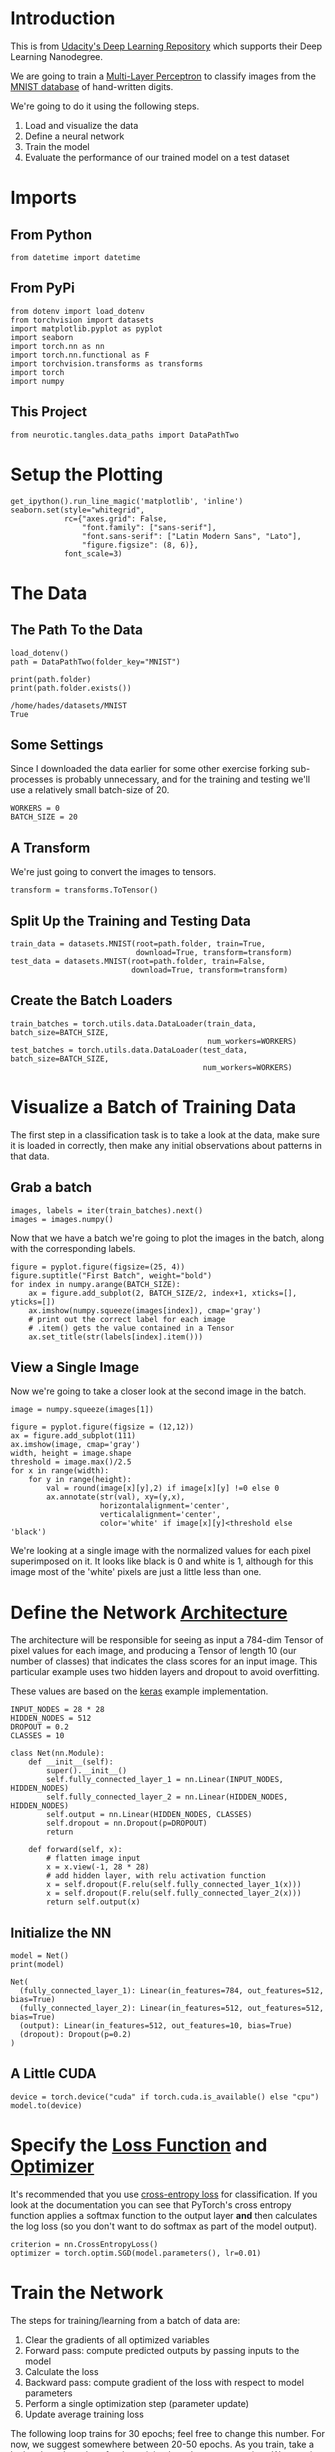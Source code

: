 #+BEGIN_COMMENT
.. title: MNIST MLP
.. slug: mnist-mlp
.. date: 2018-11-25 17:29:13 UTC-08:00
.. tags: cnn,classification,exercise
.. category: Exercise
.. link: 
.. description: MNIST Digit Recognition with a Multi-Layer Perceptron (again).
.. type: text
#+END_COMMENT
#+OPTIONS: ^:{}
#+TOC: headlines 1
#+BEGIN_SRC python :session pytorch :results none :exports none
%load_ext autoreload
%autoreload 2
#+END_SRC
* Introduction
  This is from [[https://github.com/udacity/deep-learning-v2-pytorch.git][Udacity's Deep Learning Repository]] which supports their Deep Learning Nanodegree.

We are going to train a [[https://en.wikipedia.org/wiki/Multilayer_perceptron][Multi-Layer Perceptron]] to classify images from the [[http://yann.lecun.com/exdb/mnist/][MNIST database]] of hand-written digits.

We're going to do it using the following steps.


 1. Load and visualize the data
 2. Define a neural network
 3. Train the model
 4. Evaluate the performance of our trained model on a test dataset

* Imports
** From Python
#+BEGIN_SRC ipython :session pytorch :results none
from datetime import datetime
#+END_SRC
** From PyPi
#+BEGIN_SRC ipython :session pytorch :results none
from dotenv import load_dotenv
from torchvision import datasets
import matplotlib.pyplot as pyplot
import seaborn
import torch.nn as nn
import torch.nn.functional as F
import torchvision.transforms as transforms
import torch
import numpy
#+END_SRC
** This Project
#+BEGIN_SRC ipython :session pytorch :results none
from neurotic.tangles.data_paths import DataPathTwo
#+END_SRC
* Setup the Plotting
#+BEGIN_SRC ipython :session pytorch :results none
get_ipython().run_line_magic('matplotlib', 'inline')
seaborn.set(style="whitegrid",
            rc={"axes.grid": False,
                "font.family": ["sans-serif"],
                "font.sans-serif": ["Latin Modern Sans", "Lato"],
                "figure.figsize": (8, 6)},
            font_scale=3)
#+END_SRC
* The Data
** The Path To the Data
#+BEGIN_SRC ipython :session pytorch :results none
load_dotenv()
path = DataPathTwo(folder_key="MNIST")
#+END_SRC

#+BEGIN_SRC ipython :session pytorch :results output :exports both
print(path.folder)
print(path.folder.exists())
#+END_SRC

#+RESULTS:
: /home/hades/datasets/MNIST
: True

** Some Settings
   Since I downloaded the data earlier for some other exercise forking sub-processes is probably unnecessary, and for the training and testing we'll use a relatively small batch-size of 20.

#+BEGIN_SRC ipython :session pytorch :results none
WORKERS = 0
BATCH_SIZE = 20
#+END_SRC

** A Transform
   We're just going to convert the images to tensors.

#+BEGIN_SRC ipython :session pytorch :results none
transform = transforms.ToTensor()
#+END_SRC

** Split Up the Training and Testing Data

#+BEGIN_SRC ipython :session pytorch :results none
train_data = datasets.MNIST(root=path.folder, train=True,
                            download=True, transform=transform)
test_data = datasets.MNIST(root=path.folder, train=False,
                           download=True, transform=transform)
#+END_SRC
** Create the Batch Loaders

#+BEGIN_SRC ipython :session pytorch :results none
train_batches = torch.utils.data.DataLoader(train_data, batch_size=BATCH_SIZE,
                                            num_workers=WORKERS)
test_batches = torch.utils.data.DataLoader(test_data, batch_size=BATCH_SIZE, 
                                           num_workers=WORKERS)
#+END_SRC

* Visualize a Batch of Training Data

The first step in a classification task is to take a look at the data, make sure it is loaded in correctly, then make any initial observations about patterns in that data.
    
** Grab a batch
#+BEGIN_SRC ipython :session pytorch :results none
images, labels = iter(train_batches).next()
images = images.numpy()
#+END_SRC

Now that we have a batch we're going to plot the images in the batch, along with the corresponding labels.

#+BEGIN_SRC ipython :session pytorch :results raw drawer :ipyfile ../../../files/posts/nano/cnn/mnist-mlp/batch.png
figure = pyplot.figure(figsize=(25, 4))
figure.suptitle("First Batch", weight="bold")
for index in numpy.arange(BATCH_SIZE):
    ax = figure.add_subplot(2, BATCH_SIZE/2, index+1, xticks=[], yticks=[])
    ax.imshow(numpy.squeeze(images[index]), cmap='gray')
    # print out the correct label for each image
    # .item() gets the value contained in a Tensor
    ax.set_title(str(labels[index].item()))
#+END_SRC

#+RESULTS:
:RESULTS:
# Out[48]:
[[file:../../../files/posts/nano/cnn/mnist-mlp/batch.png]]
:END:

[[file:batch.png]]

** View a Single Image

Now we're going to take a closer look at the second image in the batch.

#+BEGIN_SRC ipython :session pytorch :results raw drawer :ipyfile ../../../files/posts/nano/cnn/mnist-mlp/image.png
image = numpy.squeeze(images[1])

figure = pyplot.figure(figsize = (12,12)) 
ax = figure.add_subplot(111)
ax.imshow(image, cmap='gray')
width, height = image.shape
threshold = image.max()/2.5
for x in range(width):
    for y in range(height):
        val = round(image[x][y],2) if image[x][y] !=0 else 0
        ax.annotate(str(val), xy=(y,x),
                    horizontalalignment='center',
                    verticalalignment='center',
                    color='white' if image[x][y]<threshold else 'black')
#+END_SRC

#+RESULTS:
:RESULTS:
# Out[16]:
[[file:../../../files/posts/nano/cnn/mnist-mlp/image.png]]
:END:

[[file:image.png]]

We're looking at a single image with the normalized values for each pixel superimposed on it. It looks like black is 0 and white is 1, although for this image most of the 'white' pixels are just a little less than one.

* Define the Network [[http://pytorch.org/docs/stable/nn.html][Architecture]]

The architecture will be responsible for seeing as input a 784-dim Tensor of pixel values for each image, and producing a Tensor of length 10 (our number of classes) that indicates the class scores for an input image. This particular example uses two hidden layers and dropout to avoid overfitting.

These values are based on the [[https://github.com/keras-team/keras/blob/master/examples/mnist_mlp.py][keras]] example implementation.

#+BEGIN_SRC ipython :session pytorch :results none
INPUT_NODES = 28 * 28
HIDDEN_NODES = 512
DROPOUT = 0.2
CLASSES = 10
#+END_SRC

#+BEGIN_SRC ipython :session pytorch :results none
class Net(nn.Module):
    def __init__(self):
        super().__init__()        
        self.fully_connected_layer_1 = nn.Linear(INPUT_NODES, HIDDEN_NODES)
        self.fully_connected_layer_2 = nn.Linear(HIDDEN_NODES, HIDDEN_NODES)
        self.output = nn.Linear(HIDDEN_NODES, CLASSES)
        self.dropout = nn.Dropout(p=DROPOUT)
        return

    def forward(self, x):
        # flatten image input
        x = x.view(-1, 28 * 28)
        # add hidden layer, with relu activation function
        x = self.dropout(F.relu(self.fully_connected_layer_1(x)))
        x = self.dropout(F.relu(self.fully_connected_layer_2(x)))        
        return self.output(x)
#+END_SRC

** Initialize the NN

#+BEGIN_SRC ipython :session pytorch :results output :exports both
model = Net()
print(model)
#+END_SRC

#+RESULTS:
: Net(
:   (fully_connected_layer_1): Linear(in_features=784, out_features=512, bias=True)
:   (fully_connected_layer_2): Linear(in_features=512, out_features=512, bias=True)
:   (output): Linear(in_features=512, out_features=10, bias=True)
:   (dropout): Dropout(p=0.2)
: )

** A Little CUDA
#+BEGIN_SRC ipython :session pytorch :results none
device = torch.device("cuda" if torch.cuda.is_available() else "cpu")
model.to(device)
#+END_SRC

* Specify the [[http://pytorch.org/docs/stable/nn.html#loss-functions][Loss Function]] and [[http://pytorch.org/docs/stable/optim.html][Optimizer]]

It's recommended that you use [[http://pytorch.org/docs/stable/nn.html#loss-functions][cross-entropy loss]] for classification. If you look at the documentation you can see that PyTorch's cross entropy function applies a softmax function to the output layer *and* then calculates the log loss (so you don't want to do softmax as part of the model output).

#+BEGIN_SRC ipython :session pytorch :results none
criterion = nn.CrossEntropyLoss()
optimizer = torch.optim.SGD(model.parameters(), lr=0.01)
#+END_SRC

* Train the Network

The steps for training/learning from a batch of data are:
 1. Clear the gradients of all optimized variables
 2. Forward pass: compute predicted outputs by passing inputs to the model
 3. Calculate the loss
 4. Backward pass: compute gradient of the loss with respect to model parameters
 5. Perform a single optimization step (parameter update)
 6. Update average training loss
 
The following loop trains for 30 epochs; feel free to change this number. For now, we suggest somewhere between 20-50 epochs. As you train, take a look at how the values for the training loss decrease over time. We want it to decrease while also avoiding overfitting the training data. 

#+BEGIN_SRC ipython :session pytorch :results none
EPOCHS = 30
#+END_SRC

#+BEGIN_SRC ipython :session pytorch :results output :exports both
start = datetime.now()
model.train() # prep model for training

for epoch in range(EPOCHS):
    # monitor training loss
    train_loss = 0.0
    train_losses = []
    # train the model
    for data, target in train_batches:
        # move it to the GPU or CPU
        data, target = data.to(device), target.to(device)
        # clear the gradients of all optimized variables
        optimizer.zero_grad()
        # forward pass: compute predicted outputs by passing inputs to the model
        output = model(data)
        # calculate the loss
        loss = criterion(output, target)
        # backward pass: compute gradient of the loss with respect to model parameters
        loss.backward()
        # perform a single optimization step (parameter update)
        optimizer.step()
        # update running training loss
        train_loss += loss.item() * data.size(0)
        
        # print training statistics 
        # calculate average loss over an epoch
    train_loss = train_loss/len(train_batches.dataset)
    train_losses.append(train_loss)
    print('Epoch: {} \tTraining Loss: {:.6f}'.format(
        epoch+1, 
        train_loss
        ))
print("Training Time: {}".format(datetime.now() - start))
#+END_SRC

#+RESULTS:
#+begin_example
Epoch: 1 	Training Loss: 0.826836
Epoch: 2 	Training Loss: 0.324859
Epoch: 3 	Training Loss: 0.251608
Epoch: 4 	Training Loss: 0.202294
Epoch: 5 	Training Loss: 0.170231
Epoch: 6 	Training Loss: 0.146775
Epoch: 7 	Training Loss: 0.127352
Epoch: 8 	Training Loss: 0.115026
Epoch: 9 	Training Loss: 0.104332
Epoch: 10 	Training Loss: 0.093575
Epoch: 11 	Training Loss: 0.084913
Epoch: 12 	Training Loss: 0.077826
Epoch: 13 	Training Loss: 0.071506
Epoch: 14 	Training Loss: 0.067273
Epoch: 15 	Training Loss: 0.063749
Epoch: 16 	Training Loss: 0.058150
Epoch: 17 	Training Loss: 0.054770
Epoch: 18 	Training Loss: 0.051584
Epoch: 19 	Training Loss: 0.047762
Epoch: 20 	Training Loss: 0.045219
Epoch: 21 	Training Loss: 0.041732
Epoch: 22 	Training Loss: 0.040526
Epoch: 23 	Training Loss: 0.038247
Epoch: 24 	Training Loss: 0.035713
Epoch: 25 	Training Loss: 0.033801
Epoch: 26 	Training Loss: 0.031963
Epoch: 27 	Training Loss: 0.031082
Epoch: 28 	Training Loss: 0.028971
Epoch: 29 	Training Loss: 0.027500
Epoch: 30 	Training Loss: 0.026876
Training Time: 0:05:59.808071
#+end_example
* Test the Trained Network

Finally, we test our best model on previously unseen **test data** and evaluate it's performance. Testing on unseen data is a good way to check that our model generalizes well. It may also be useful to be granular in this analysis and take a look at how this model performs on each class as well as looking at its overall loss and accuracy.

** ~model.eval()~
 
~model.eval(~) will set all the layers in your model to evaluation mode. This affects layers like dropout layers that turn "off" nodes during training with some probability, but should allow every node to be "on" for evaluation!

** Set Up the Testing

#+BEGIN_SRC python :session pytorch :results output :exports both
test_loss = 0.0
class_correct = list(0. for i in range(10))
class_total = list(0. for i in range(10))
model.eval()

start = datetime.now()

for data, target in test_batches:
    data, target = data.to(device), target.to(device)
    # forward pass: compute predicted outputs by passing inputs to the model
    output = model(data)
    # calculate the loss
    loss = criterion(output, target)
    # update test loss 
    test_loss += loss.item() * data.size(0)
    # convert output probabilities to predicted class
    _, prediction = torch.max(output, 1)
    # compare predictions to true label
    correct = numpy.squeeze(prediction.eq(target.data.view_as(prediction)))
    # calculate test accuracy for each object class
    for i in range(BATCH_SIZE):
        label = target.data[i]
        class_correct[label] += correct[i].item()
        class_total[label] += 1

print("Test Time: {}".format(datetime.now() - start))
#+END_SRC

#+RESULTS:
: Test Time: 0:00:01.860151

** Calculate and Print Average Test Loss

#+BEGIN_SRC python :session pytorch :results output :exports both
test_loss = test_loss/len(test_batches.dataset)
print('Test Loss: {:.6f}\n'.format(test_loss))

for i in range(10):
    if class_total[i] > 0:
        print('Test Accuracy of Batch {}: {:.2f} ({}/{})'.format(
            str(i), 100 * class_correct[i] / class_total[i],
            numpy.sum(class_correct[i]), numpy.sum(class_total[i])))
    else:
        print('Test Accuracy of {}: N/A (no training examples)'.format(classes[i]))

print('\nTest Accuracy (Overall): %2d%% (%2d/%2d)' % (
    100. * numpy.sum(class_correct) / numpy.sum(class_total),
    numpy.sum(class_correct), numpy.sum(class_total)))
#+END_SRC

#+RESULTS:
#+begin_example
Test Loss: 0.056054

Test Accuracy of Batch 0: 99.18 (972.0/980.0)
Test Accuracy of Batch 1: 99.21 (1126.0/1135.0)
Test Accuracy of Batch 2: 98.16 (1013.0/1032.0)
Test Accuracy of Batch 3: 98.02 (990.0/1010.0)
Test Accuracy of Batch 4: 98.47 (967.0/982.0)
Test Accuracy of Batch 5: 98.43 (878.0/892.0)
Test Accuracy of Batch 6: 98.12 (940.0/958.0)
Test Accuracy of Batch 7: 97.47 (1002.0/1028.0)
Test Accuracy of Batch 8: 97.13 (946.0/974.0)
Test Accuracy of Batch 9: 98.12 (990.0/1009.0)

Test Accuracy (Overall): 98% (9824/10000)
#+end_example

** Visualize Sample Test Results

This cell displays test images and their labels in this format: ~predicted (ground-truth)~. The text will be green for accurately classified examples and red for incorrect predictions.

***  Obtain One Batch of Test Images

#+BEGIN_SRC python :session pytorch :results none
model.cpu()
dataiter = iter(test_batches)
images, labels = dataiter.next()

# get sample outputs
output = model(images)
# convert output probabilities to predicted class
_, preds = torch.max(output, 1)
# prep images for display
images = images.numpy()
#+END_SRC

#+BEGIN_SRC python :session pytorch :results raw drawer :ipyfile ../../../files/posts/nano/cnn/mnist-mlp/test.png

# plot the images in the batch, along with predicted and true labels
fig = pyplot.figure(figsize=(25, 4))
for idx in numpy.arange(20):
    ax = fig.add_subplot(2, 20/2, idx+1, xticks=[], yticks=[])
    ax.imshow(numpy.squeeze(images[idx]), cmap='gray')
    ax.set_title("{} ({})".format(str(preds[idx].item()), str(labels[idx].item())),
                 color=("green" if preds[idx]==labels[idx] else "red"))

#+END_SRC

#+RESULTS:
:RESULTS:
# Out[47]:
[[file:../../../files/posts/nano/cnn/mnist-mlp/test.png]]
:END:

[[file:test.png]]

This model is surprisingly accurate. I say surprising, even though we created a very accurate model previously, because in my original implementation I used =RMSprop= as the optimizer, because that's what the Keras implementation used, but then I only got 11%. I'm guessing that there's some extra tuning you need to do to the parameters for =RMSprop= but I just naively used the defaults. In any case, it semms that SGD is still the champ.
